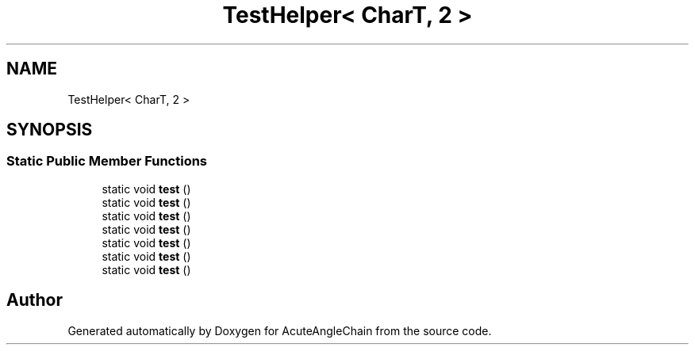 .TH "TestHelper< CharT, 2 >" 3 "Sun Jun 3 2018" "AcuteAngleChain" \" -*- nroff -*-
.ad l
.nh
.SH NAME
TestHelper< CharT, 2 >
.SH SYNOPSIS
.br
.PP
.SS "Static Public Member Functions"

.in +1c
.ti -1c
.RI "static void \fBtest\fP ()"
.br
.ti -1c
.RI "static void \fBtest\fP ()"
.br
.ti -1c
.RI "static void \fBtest\fP ()"
.br
.ti -1c
.RI "static void \fBtest\fP ()"
.br
.ti -1c
.RI "static void \fBtest\fP ()"
.br
.ti -1c
.RI "static void \fBtest\fP ()"
.br
.ti -1c
.RI "static void \fBtest\fP ()"
.br
.in -1c

.SH "Author"
.PP 
Generated automatically by Doxygen for AcuteAngleChain from the source code\&.
